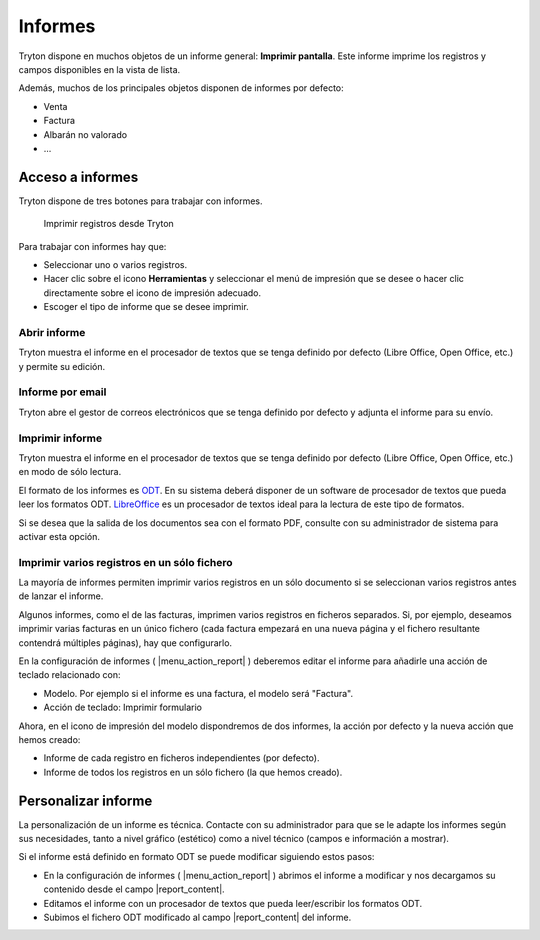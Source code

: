 ========
Informes
========

Tryton dispone en muchos objetos de un informe general: **Imprimir pantalla**.
Este informe imprime los registros y campos disponibles en la vista de lista.

Además, muchos de los principales objetos disponen de informes por defecto:

* Venta
* Factura
* Albarán no valorado
* ...

-----------------
Acceso a informes
-----------------

Tryton dispone de tres botones para trabajar con informes. 

.. figure:: images/tryton-print.png

   Imprimir registros desde Tryton


Para trabajar con informes hay que:

* Seleccionar uno o varios registros.
* Hacer clic sobre el icono **Herramientas** y seleccionar el menú de impresión
  que se desee o hacer clic directamente sobre el icono de impresión adecuado.
* Escoger el tipo de informe que se desee imprimir.

Abrir informe
-------------

Tryton muestra el informe en el procesador de textos que se tenga definido por defecto
(Libre Office, Open Office, etc.) y permite su edición.

Informe por email
-----------------

Tryton abre el gestor de correos electrónicos que se tenga definido por defecto
y adjunta el informe para su envío.

Imprimir informe
----------------

Tryton muestra el informe en el procesador de textos que se tenga definido por
defecto (Libre Office, Open Office, etc.) en modo de sólo lectura.

El formato de los informes es `ODT`_. En su sistema deberá disponer de un software
de procesador de textos que pueda leer los formatos ODT. `LibreOffice`_ es un
procesador de textos ideal para la lectura de este tipo de formatos.

.. _ODT: http://es.wikipedia.org/wiki/OpenDocument
.. _LibreOffice: http://es.wikipedia.org/wiki/LibreOffice

Si se desea que la salida de los documentos sea con el formato PDF, consulte
con su administrador de sistema para activar esta opción.

Imprimir varios registros en un sólo fichero
--------------------------------------------

La mayoría de informes permiten imprimir varios registros en un sólo documento
si se seleccionan varios registros antes de lanzar el informe.

Algunos informes, como el de las facturas, imprimen varios registros en ficheros
separados. Si, por ejemplo, deseamos imprimir varias facturas en un único
fichero (cada factura empezará en una nueva página y el fichero resultante
contendrá múltiples páginas), hay que configurarlo. 

En la configuración de informes ( |menu_action_report| ) deberemos editar el
informe para añadirle una acción de teclado relacionado con:

* Modelo. Por ejemplo si el informe es una factura, el modelo será "Factura".
* Acción de teclado: Imprimir formulario

Ahora, en el icono de impresión del modelo dispondremos de dos informes, la
acción por defecto y la nueva acción que hemos creado:

* Informe de cada registro en ficheros independientes (por defecto).
* Informe de todos los registros en un sólo fichero (la que hemos creado).

.. |menu_action_report| tryref:: ir.menu_action_report_form/complete_name

--------------------
Personalizar informe
--------------------

La personalización de un informe es técnica. Contacte con su administrador
para que se le adapte los informes según sus necesidades, tanto a nivel gráfico 
(estético) como a nivel técnico (campos e información a mostrar).

Si el informe está definido en formato ODT se puede modificar siguiendo estos
pasos:

* En la configuración de informes ( |menu_action_report| ) abrimos el
  informe a modificar y nos decargamos su contenido desde el campo
  |report_content|.
* Editamos el informe con un procesador de textos que pueda leer/escribir los
  formatos ODT.
* Subimos el fichero ODT modificado al campo |report_content| del informe.

.. |report_content| field:: ir.action.report/report_content
